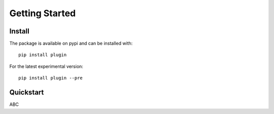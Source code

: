 .. _getting_started:

Getting Started
===================

Install
--------
The package is available on pypi and can be installed with::

    pip install plugin

For the latest experimental version::

    pip install plugin --pre

Quickstart
-----------------
ABC
